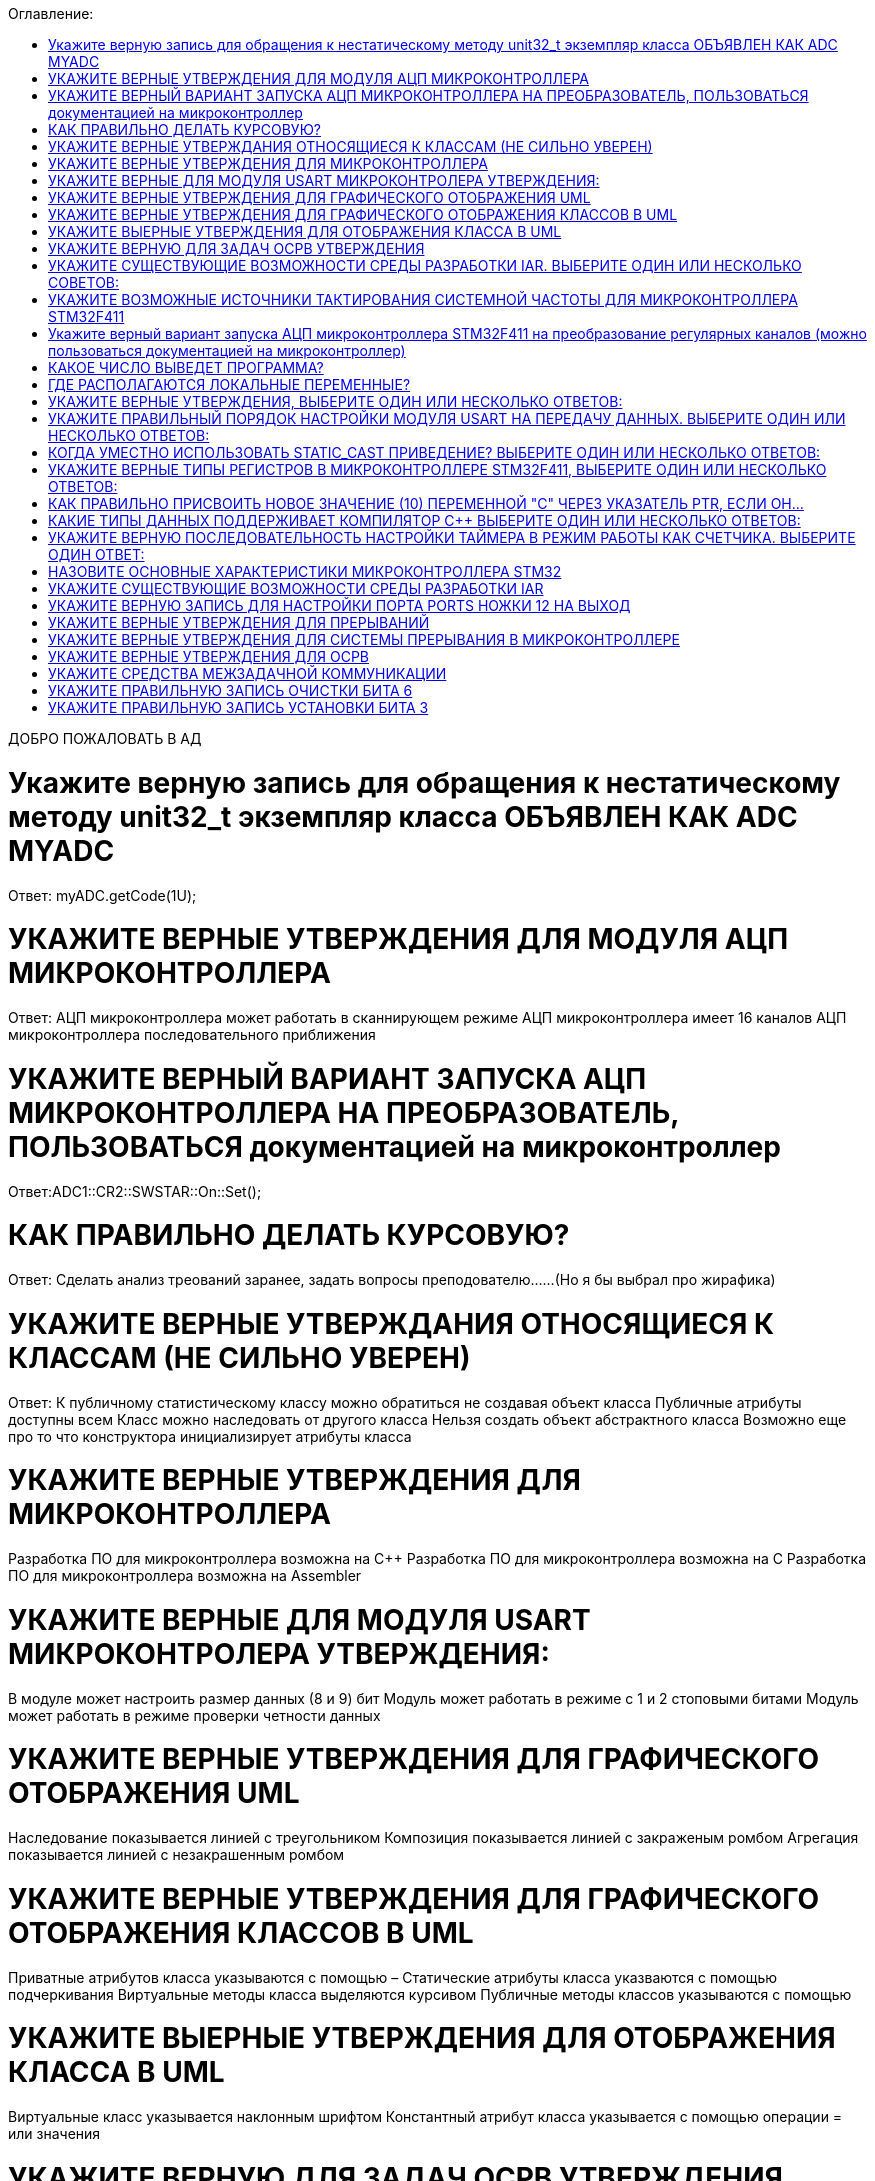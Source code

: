 :toc:
:toc-title: Оглавление:


ДОБРО ПОЖАЛОВАТЬ В АД

= Укажите верную запись для обращения к нестатическому методу unit32_t экземпляр класса ОБЪЯВЛЕН КАК ADC MYADC

Ответ: myADC.getCode(1U);

= УКАЖИТЕ ВЕРНЫЕ УТВЕРЖДЕНИЯ ДЛЯ МОДУЛЯ АЦП МИКРОКОНТРОЛЛЕРА

Ответ:
АЦП микроконтроллера может работать в сканнирующем режиме
АЦП микроконтроллера имеет 16 каналов
АЦП микроконтроллера последовательного приближения

= УКАЖИТЕ ВЕРНЫЙ ВАРИАНТ ЗАПУСКА АЦП МИКРОКОНТРОЛЛЕРА НА ПРЕОБРАЗОВАТЕЛЬ, ПОЛЬЗОВАТЬСЯ документацией на микроконтроллер

Ответ:ADC1::CR2::SWSTAR::On::Set();

= КАК ПРАВИЛЬНО ДЕЛАТЬ КУРСОВУЮ?

Ответ: Сделать анализ треований заранее, задать вопросы преподователю……(Но я бы выбрал про жирафика)


= УКАЖИТЕ ВЕРНЫЕ УТВЕРЖДАНИЯ ОТНОСЯЩИЕСЯ К КЛАССАМ (НЕ СИЛЬНО УВЕРЕН)
Ответ:
К публичному статистическому классу можно обратиться не создавая объект класса
Публичные атрибуты доступны всем
Класс можно наследовать от другого класса
Нельзя создать объект абстрактного класса
Возможно еще про то что конструктора инициализирует атрибуты класса

= УКАЖИТЕ ВЕРНЫЕ УТВЕРЖДЕНИЯ ДЛЯ МИКРОКОНТРОЛЛЕРА

Разработка ПО для микроконтроллера возможна на C++
Разработка ПО для микроконтроллера возможна на C
Разработка ПО для микроконтроллера возможна на Assembler

= УКАЖИТЕ ВЕРНЫЕ ДЛЯ МОДУЛЯ USART МИКРОКОНТРОЛЕРА УТВЕРЖДЕНИЯ:

В модуле может настроить размер данных (8 и 9) бит
Модуль может работать в режиме с 1 и 2 стоповыми битами
Модуль может работать в режиме проверки четности данных

= УКАЖИТЕ ВЕРНЫЕ УТВЕРЖДЕНИЯ ДЛЯ ГРАФИЧЕСКОГО ОТОБРАЖЕНИЯ UML

Наследование показывается линией с треугольником
Композиция показывается линией с закраженым ромбом
Агрегация показывается линией с незакрашенным ромбом

= УКАЖИТЕ ВЕРНЫЕ УТВЕРЖДЕНИЯ ДЛЯ ГРАФИЧЕСКОГО ОТОБРАЖЕНИЯ КЛАССОВ В UML

Приватные атрибутов класса указываются с помощью –
Статические атрибуты класса указваются с помощью подчеркивания
Виртуальные методы класса выделяются курсивом
Публичные методы классов указываются с помощью +

= УКАЖИТЕ ВЫЕРНЫЕ УТВЕРЖДЕНИЯ ДЛЯ ОТОБРАЖЕНИЯ КЛАССА В UML

Виртуальные класс указывается наклонным шрифтом
Константный атрибут класса указывается с помощью операции = или значения

= УКАЖИТЕ ВЕРНУЮ ДЛЯ ЗАДАЧ ОСРВ УТВЕРЖДЕНИЯ

Задача как правило имеет свой стек
Задача как правило имеет приоритет
Задачу можно опросить
Задачу можно заблокировать (перевести в режим ожидания)

= УКАЖИТЕ СУЩЕСТВУЮЩИЕ ВОЗМОЖНОСТИ СРЕДЫ РАЗРАБОТКИ IAR. ВЫБЕРИТЕ ОДИН ИЛИ НЕСКОЛЬКО СОВЕТОВ:

а. Существует возможность пошаговой отладки программ
c. Существует возможность просмотра регистров микроконтроллера
d. Существует возможность отслеживания выполнения задача Операционной Системы Реального Времени
f. Существует возможность просмотра глобальных и локальных переменных
g. Содержит компилятор языка программирования С

= УКАЖИТЕ ВОЗМОЖНЫЕ ИСТОЧНИКИ ТАКТИРОВАНИЯ СИСТЕМНОЙ ЧАСТОТЫ ДЛЯ МИКРОКОНТРОЛЛЕРА STM32F411

a. Внутренний высокочастотный RC-генератор (HSI)
b. Низкочастотный внутренний RC-генератор на на 32 кГц (LSI)
e. Система ФАПЧ (PLL)
g Внешний высокочастотный генератор(HSE)
k. Низкочастотный внешний источник на 32,768 кГц(LSE)

= Укажите верный вариант запуска АЦП микроконтроллера STM32F411 на преобразование регулярных каналов (можно пользоваться документацией на микроконтроллер)

ADC1::CR2::Swstart::On::Set() :

= КАКОЕ ЧИСЛО ВЫВЕДЕТ ПРОГРАММА?

std:: uint32_t* ptr = reinterpret_cast<std::uint32_f*>(0x40012000);
pir++;
std::cout << ptr<< std::endl;
Ответ: 0x40012004

= ГДЕ РАСПОЛАГАЮТСЯ ЛОКАЛЬНЫЕ ПЕРЕМЕННЫЕ?

Ответ: в регистрах или в стеке. (или в кадре стека)

= УКАЖИТЕ ВЕРНЫЕ УТВЕРЖДЕНИЯ, ВЫБЕРИТЕ ОДИН ИЛИ НЕСКОЛЬКО ОТВЕТОВ:

b. Код разрабатывается на основе детальной архитектуры
d. Общая архитектура разрабатывается на основе анализа требований к ПО и необходима для понимания как будет работать
e. Перед разработкой модулей работы с периферией необходимо детально ознакомиться со спецификацией микроконтроллера

= УКАЖИТЕ ПРАВИЛЬНЫЙ ПОРЯДОК НАСТРОЙКИ МОДУЛЯ USART НА ПЕРЕДАЧУ ДАННЫХ. ВЫБЕРИТЕ ОДИН ИЛИ НЕСКОЛЬКО ОТВЕТОВ:

b. Настроить порты на альтернативную функции, настроить регистры состояния модуля, включить модуль, разрешить микроконтроллеру глобальное прерывание
c. Настроить порты на альтернативную функцию, подать тактирование на модуль, настроить скорость передачи, настроить

= КОГДА УМЕСТНО ИСПОЛЬЗОВАТЬ STATIC_CAST ПРИВЕДЕНИЕ? ВЫБЕРИТЕ ОДИН ИЛИ НЕСКОЛЬКО ОТВЕТОВ:

b. Для приведения указателя на void* к любому типу
c. Для приведения близких типов

= УКАЖИТЕ ВЕРНЫЕ ТИПЫ РЕГИСТРОВ В МИКРОКОНТРОЛЛЕРЕ STM32F411, ВЫБЕРИТЕ ОДИН ИЛИ НЕСКОЛЬКО ОТВЕТОВ:

a. Вспомогательные
d. Специальные
e. Оперативные

= КАК ПРАВИЛЬНО ПРИСВОИТЬ НОВОЕ ЗНАЧЕНИЕ (10) ПЕРЕМЕННОЙ "С" ЧЕРЕЗ УКАЗАТЕЛЬ PTR, ЕСЛИ ОН…

a. *ptr = 10;

= КАКИЕ ТИПЫ ДАННЫХ ПОДДЕРЖИВАЕТ КОМПИЛЯТОР C++ ВЫБЕРИТЕ ОДИН ИЛИ НЕСКОЛЬКО ОТВЕТОВ:

b. С плавающей точкой
с. Строковые
g. Комплексные
h. Целые

= УКАЖИТЕ ВЕРНУЮ ПОСЛЕДОВАТЕЛЬНОСТЬ НАСТРОЙКИ ТАЙМЕРА В РЕЖИМ РАБОТЫ КАК СЧЕТЧИКА. ВЫБЕРИТЕ ОДИН ОТВЕТ:

a. Подать тактирование,
•	Установить делитель частоты для таймера в регистре PSC
•	Установить источник генерации прерываний по событию переполнение с помощью бита URS в регистре CR1
•	Установить значение до которого счетчик будет считать в регистре перезагрузке ARR
•	Скинуть флаг генерации прерывания UIF по событию в регистре SR
•	Установить начальное значение счетчика в 0 в регистре CNT
•	Проверять пока не будет установлен флаг генерации прерывания по событию UIF в регистре SR
•	Как только флаг установлен остановить счетчик, сбросить бит EN в регистре CR1.
•	Сбросить флаг генерации прерывания UIF по событию в регистре SR

= НАЗОВИТЕ ОСНОВНЫЕ ХАРАКТЕРИСТИКИ МИКРОКОНТРОЛЛЕРА STM32

128 кБайт ОЗУ
Внутренний источник частоты 16 МГц
Встроенное 12 разрядное 16 канальное АЦП
32 разрядное ядро ARM Cortex M4
Встроенный DMA контроллер
3 USART порта

= УКАЖИТЕ СУЩЕСТВУЮЩИЕ ВОЗМОЖНОСТИ СРЕДЫ РАЗРАБОТКИ IAR

Содержит вомпилятор языка С++
Существует возможность отслеживания выполнения задач ОСРВ
Существует возможность просмотра регистров микроконтроллера
Существует возможность просмотра глобальных и локальных переменных
Существует возможность пошаговой отладки программ

= УКАЖИТЕ ВЕРНУЮ ЗАПИСЬ ДЛЯ НАСТРОЙКИ ПОРТА PORTS НОЖКИ 12 НА ВЫХОД

|= (1 << 12)

= УКАЖИТЕ ВЕРНЫЕ УТВЕРЖДЕНИЯ ДЛЯ ПРЕРЫВАНИЙ 

Маскируемые прерывания сложно запретить
Прерывания это сигнал сообщающий о наступлении какого-либо события от периферии
Прерывания могут быть немаскируемые
Прерывания бывают асинхронными
Вектор прерывания – номер прерывания

= УКАЖИТЕ ВЕРНЫЕ УТВЕРЖДЕНИЯ ДЛЯ СИСТЕМЫ ПРЕРЫВАНИЯ В МИКРОКОНТРОЛЛЕРЕ 

Обработчик прерываний можно написать самому
В таблице векторов прерываний хранится адрес обработчика прерываний
Большинство прерываний немаскируемые
Обработчик прерываний может быть один на несколько прерываний

= УКАЖИТЕ ВЕРНЫЕ УТВЕРЖДЕНИЯ ДЛЯ ОСРВ

ОСВР позволяют упростить архитектуру сложных систем
ОСВР бывают с вытесняющей многозадачностью
ОСВР бывают с совместной многозадачностью
ОСВР предназначена для обеспечения интерфейса к ресурсам критических по времени систем
ОСВР с кооперативной многозадачностью (не уверена)

= УКАЖИТЕ СРЕДСТВА МЕЖЗАДАЧНОЙ КОММУНИКАЦИИ

прерывания
события, 
очередь
триггер
нотификация

= УКАЖИТЕ ПРАВИЛЬНУЮ ЗАПИСЬ  ОЧИСТКИ БИТА 6

MyVar &=~64

= УКАЖИТЕ ПРАВИЛЬНУЮ ЗАПИСЬ УСТАНОВКИ БИТА 3

MyVar |= (1<<3)

